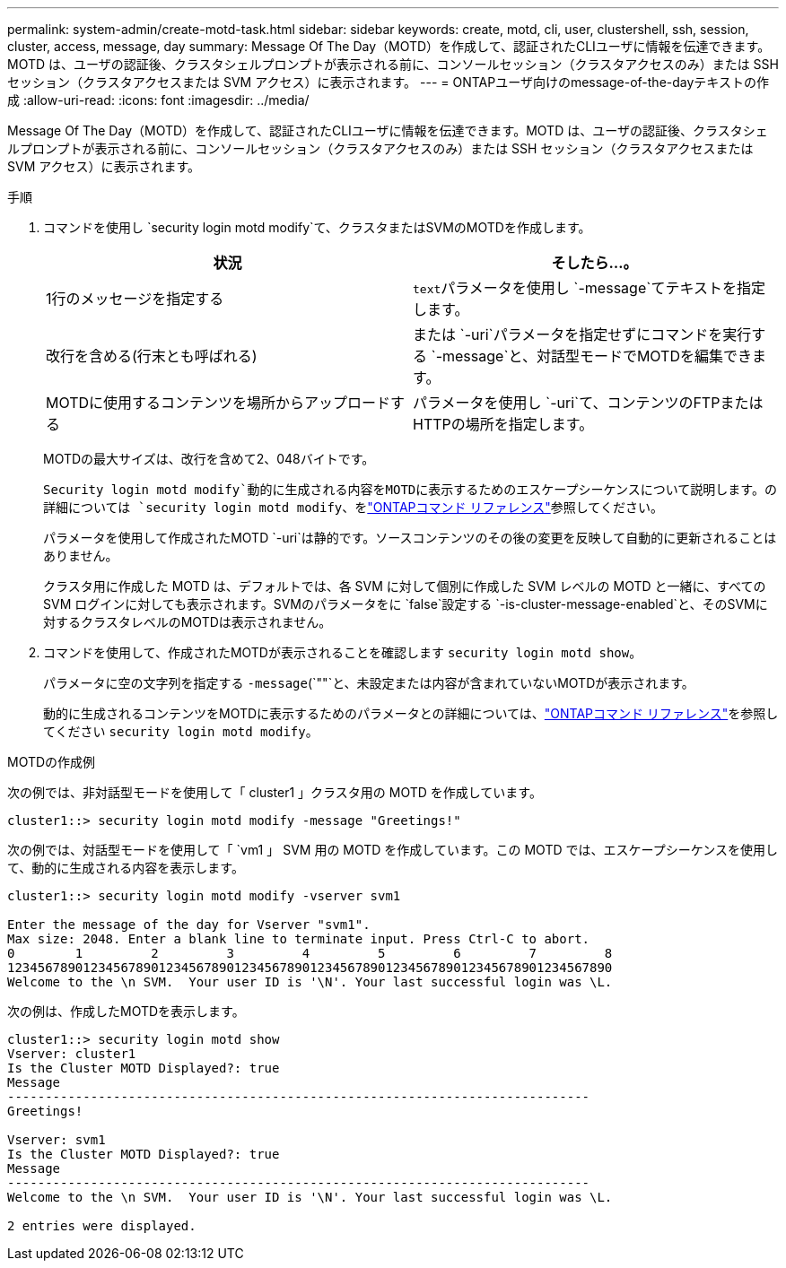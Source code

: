 ---
permalink: system-admin/create-motd-task.html 
sidebar: sidebar 
keywords: create, motd, cli, user, clustershell, ssh, session, cluster, access, message, day 
summary: Message Of The Day（MOTD）を作成して、認証されたCLIユーザに情報を伝達できます。MOTD は、ユーザの認証後、クラスタシェルプロンプトが表示される前に、コンソールセッション（クラスタアクセスのみ）または SSH セッション（クラスタアクセスまたは SVM アクセス）に表示されます。 
---
= ONTAPユーザ向けのmessage-of-the-dayテキストの作成
:allow-uri-read: 
:icons: font
:imagesdir: ../media/


[role="lead"]
Message Of The Day（MOTD）を作成して、認証されたCLIユーザに情報を伝達できます。MOTD は、ユーザの認証後、クラスタシェルプロンプトが表示される前に、コンソールセッション（クラスタアクセスのみ）または SSH セッション（クラスタアクセスまたは SVM アクセス）に表示されます。

.手順
. コマンドを使用し `security login motd modify`て、クラスタまたはSVMのMOTDを作成します。
+
|===
| 状況 | そしたら...。 


 a| 
1行のメッセージを指定する
 a| 
[.code]``text``パラメータを使用し `-message`てテキストを指定します。



 a| 
改行を含める(行末とも呼ばれる)
 a| 
または `-uri`パラメータを指定せずにコマンドを実行する `-message`と、対話型モードでMOTDを編集できます。



 a| 
MOTDに使用するコンテンツを場所からアップロードする
 a| 
パラメータを使用し `-uri`て、コンテンツのFTPまたはHTTPの場所を指定します。

|===
+
MOTDの最大サイズは、改行を含めて2、048バイトです。

+
`Security login motd modify`動的に生成される内容をMOTDに表示するためのエスケープシーケンスについて説明します。の詳細については `security login motd modify`、をlink:https://docs.netapp.com/us-en/ontap-cli/security-login-motd-modify.html["ONTAPコマンド リファレンス"^]参照してください。

+
パラメータを使用して作成されたMOTD `-uri`は静的です。ソースコンテンツのその後の変更を反映して自動的に更新されることはありません。

+
クラスタ用に作成した MOTD は、デフォルトでは、各 SVM に対して個別に作成した SVM レベルの MOTD と一緒に、すべての SVM ログインに対しても表示されます。SVMのパラメータをに `false`設定する `-is-cluster-message-enabled`と、そのSVMに対するクラスタレベルのMOTDは表示されません。

. コマンドを使用して、作成されたMOTDが表示されることを確認します `security login motd show`。
+
パラメータに空の文字列を指定する `-message`(`""`と、未設定または内容が含まれていないMOTDが表示されます。

+
動的に生成されるコンテンツをMOTDに表示するためのパラメータとの詳細については、link:https://docs.netapp.com/us-en/ontap-cli/security-login-motd-modify.html["ONTAPコマンド リファレンス"^]を参照してください `security login motd modify`。



.MOTDの作成例
次の例では、非対話型モードを使用して「 cluster1 」クラスタ用の MOTD を作成しています。

[listing]
----
cluster1::> security login motd modify -message "Greetings!"
----
次の例では、対話型モードを使用して「 `vm1 」 SVM 用の MOTD を作成しています。この MOTD では、エスケープシーケンスを使用して、動的に生成される内容を表示します。

[listing]
----
cluster1::> security login motd modify -vserver svm1

Enter the message of the day for Vserver "svm1".
Max size: 2048. Enter a blank line to terminate input. Press Ctrl-C to abort.
0        1         2         3         4         5         6         7         8
12345678901234567890123456789012345678901234567890123456789012345678901234567890
Welcome to the \n SVM.  Your user ID is '\N'. Your last successful login was \L.
----
次の例は、作成したMOTDを表示します。

[listing]
----
cluster1::> security login motd show
Vserver: cluster1
Is the Cluster MOTD Displayed?: true
Message
-----------------------------------------------------------------------------
Greetings!

Vserver: svm1
Is the Cluster MOTD Displayed?: true
Message
-----------------------------------------------------------------------------
Welcome to the \n SVM.  Your user ID is '\N'. Your last successful login was \L.

2 entries were displayed.
----